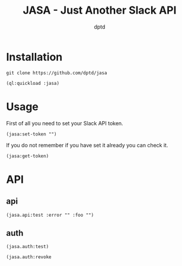 #+TITLE: JASA - Just Another Slack API
#+AUTHOR: dptd

* Installation
=git clone https://github.com/dptd/jasa=

=(ql:quickload :jasa)=

* Usage
First of all you need to set your Slack API token.

=(jasa:set-token "")=

If you do not remember if you have set it already you can check it.

=(jasa:get-token)=

* API
** api
=(jasa.api:test :error "" :foo "")=
** auth
=(jasa.auth:test)=

=(jasa.auth:revoke=
